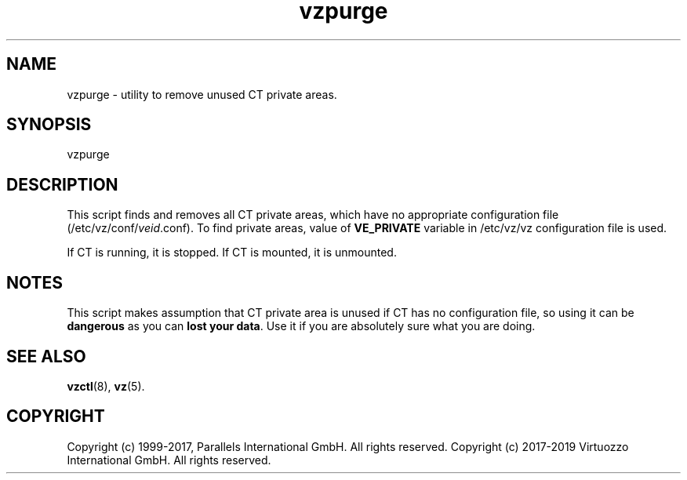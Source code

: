 .\" $Id$
.TH vzpurge 8 "October 2009" "@PRODUCT_NAME_SHORT@"
.SH NAME
vzpurge \- utility to remove unused CT private areas.
.SH SYNOPSIS
vzpurge
.SH DESCRIPTION
This script finds and removes all CT private areas, which have no
appropriate configuration file
(\f(CW/etc/vz/conf/\fR\fIveid\fR\f(CW.conf\fR).
To find private areas, value of \fBVE_PRIVATE\fR variable in
\f(CW/etc/vz/vz\fR configuration file is used.
.P
If CT is running, it is stopped. If CT is mounted, it is unmounted.
.SH NOTES
This script makes assumption that CT private area is unused if CT has
no configuration file, so using it can be \fBdangerous\fR as you can
\fBlost your data\fR. Use it if you are absolutely sure what you are doing.
.SH SEE ALSO
.BR vzctl (8),
.BR vz (5).
.SH COPYRIGHT
Copyright (c) 1999-2017, Parallels International GmbH. All rights reserved.
Copyright (c) 2017-2019 Virtuozzo International GmbH. All rights reserved.

